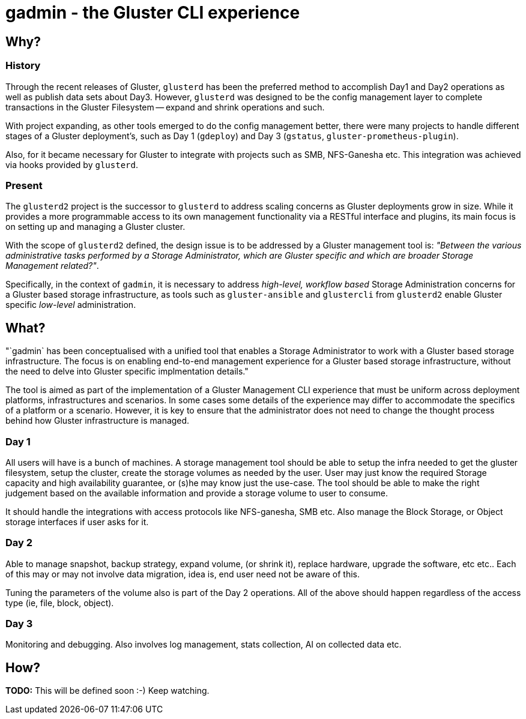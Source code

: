 // vim: tw=79

= gadmin - the Gluster CLI experience

:toc:


== Why?

=== History

Through the recent releases of Gluster, `glusterd` has been the preferred
method to accomplish Day1 and Day2 operations as well as publish data sets
about Day3.  However, `glusterd` was designed to be the config management layer
to complete transactions in the Gluster Filesystem -- expand and shrink
operations and such.

With project expanding, as other tools emerged to do the config management
better, there were many projects to handle different stages of a Gluster
deployment's, such as Day 1 (`gdeploy`) and Day 3 (`gstatus`,
`gluster-prometheus-plugin`).

Also, for it became necessary for Gluster to integrate with projects such as
SMB, NFS-Ganesha etc. This integration was achieved via hooks provided by
`glusterd`.

=== Present

The `glusterd2` project is the successor to `glusterd` to address scaling
concerns as Gluster deployments grow in size. While it provides a more
programmable access to its own management functionality via a RESTful interface
and plugins, its main focus is on setting up and managing a Gluster cluster.

With the scope of `glusterd2` defined, the design issue is to be addressed by a
Gluster management tool is: _"Between the various administrative tasks
performed by a Storage Administrator, which are Gluster specific and which are
broader Storage Management related?"_.

Specifically, in the context of `gadmin`, it is necessary to address
_high-level, workflow based_ Storage Administration concerns for a Gluster
based storage infrastructure, as tools such as `gluster-ansible` and
`glustercli` from `glusterd2` enable Gluster specific _low-level_
administration.


== What?

"`gadmin` has been conceptualised with a unified tool that enables a Storage
Administrator to work with a Gluster based storage infrastructure. The focus is
on enabling end-to-end management experience for a Gluster based storage
infrastructure, without the need to delve into Gluster specific implmentation
details."

The tool is aimed as part of the implementation of a Gluster Management CLI
experience that must be uniform across deployment platforms, infrastructures
and scenarios. In some cases some details of the experience may differ to
accommodate the specifics of a platform or a scenario. However, it is key to
ensure that the administrator does not need to change the thought process
behind how Gluster infrastructure is managed.


=== Day 1

All users will have is a bunch of machines. A storage management tool should be
able to setup the infra needed to get the gluster filesystem, setup the
cluster, create the storage volumes as needed by the user. User may just know
the required Storage capacity and high availability guarantee, or (s)he may
know just the use-case. The tool should be able to make the right judgement
based on the available information and provide a storage volume to user to
consume.

It should handle the integrations with access protocols like NFS-ganesha, SMB
etc. Also manage the Block Storage, or Object storage interfaces if user asks
for it.

=== Day 2

Able to manage snapshot, backup strategy, expand volume, (or shrink it),
replace hardware, upgrade the software, etc etc.. Each of this may or may not
involve data migration, idea is, end user need not be aware of this.

Tuning the parameters of the volume also is part of the Day 2 operations.  All
of the above should happen regardless of the access type (ie, file, block,
object).

=== Day 3

Monitoring and debugging.  Also involves log management, stats collection, AI
on collected data etc.




== How?

**TODO:** This will be defined soon :-) Keep watching.
